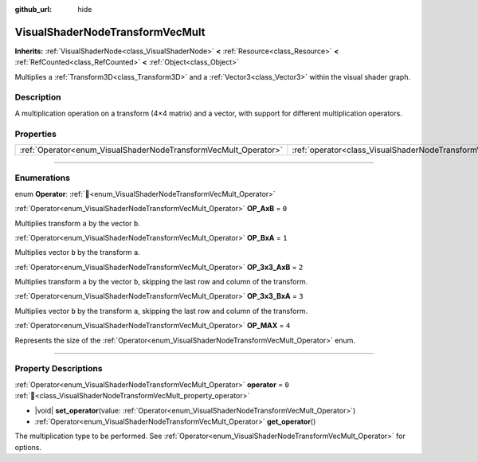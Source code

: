:github_url: hide

.. DO NOT EDIT THIS FILE!!!
.. Generated automatically from Redot engine sources.
.. Generator: https://github.com/Redot-Engine/redot-engine/tree/master/doc/tools/make_rst.py.
.. XML source: https://github.com/Redot-Engine/redot-engine/tree/master/doc/classes/VisualShaderNodeTransformVecMult.xml.

.. _class_VisualShaderNodeTransformVecMult:

VisualShaderNodeTransformVecMult
================================

**Inherits:** :ref:`VisualShaderNode<class_VisualShaderNode>` **<** :ref:`Resource<class_Resource>` **<** :ref:`RefCounted<class_RefCounted>` **<** :ref:`Object<class_Object>`

Multiplies a :ref:`Transform3D<class_Transform3D>` and a :ref:`Vector3<class_Vector3>` within the visual shader graph.

.. rst-class:: classref-introduction-group

Description
-----------

A multiplication operation on a transform (4×4 matrix) and a vector, with support for different multiplication operators.

.. rst-class:: classref-reftable-group

Properties
----------

.. table::
   :widths: auto

   +-----------------------------------------------------------------+---------------------------------------------------------------------------+-------+
   | :ref:`Operator<enum_VisualShaderNodeTransformVecMult_Operator>` | :ref:`operator<class_VisualShaderNodeTransformVecMult_property_operator>` | ``0`` |
   +-----------------------------------------------------------------+---------------------------------------------------------------------------+-------+

.. rst-class:: classref-section-separator

----

.. rst-class:: classref-descriptions-group

Enumerations
------------

.. _enum_VisualShaderNodeTransformVecMult_Operator:

.. rst-class:: classref-enumeration

enum **Operator**: :ref:`🔗<enum_VisualShaderNodeTransformVecMult_Operator>`

.. _class_VisualShaderNodeTransformVecMult_constant_OP_AxB:

.. rst-class:: classref-enumeration-constant

:ref:`Operator<enum_VisualShaderNodeTransformVecMult_Operator>` **OP_AxB** = ``0``

Multiplies transform ``a`` by the vector ``b``.

.. _class_VisualShaderNodeTransformVecMult_constant_OP_BxA:

.. rst-class:: classref-enumeration-constant

:ref:`Operator<enum_VisualShaderNodeTransformVecMult_Operator>` **OP_BxA** = ``1``

Multiplies vector ``b`` by the transform ``a``.

.. _class_VisualShaderNodeTransformVecMult_constant_OP_3x3_AxB:

.. rst-class:: classref-enumeration-constant

:ref:`Operator<enum_VisualShaderNodeTransformVecMult_Operator>` **OP_3x3_AxB** = ``2``

Multiplies transform ``a`` by the vector ``b``, skipping the last row and column of the transform.

.. _class_VisualShaderNodeTransformVecMult_constant_OP_3x3_BxA:

.. rst-class:: classref-enumeration-constant

:ref:`Operator<enum_VisualShaderNodeTransformVecMult_Operator>` **OP_3x3_BxA** = ``3``

Multiplies vector ``b`` by the transform ``a``, skipping the last row and column of the transform.

.. _class_VisualShaderNodeTransformVecMult_constant_OP_MAX:

.. rst-class:: classref-enumeration-constant

:ref:`Operator<enum_VisualShaderNodeTransformVecMult_Operator>` **OP_MAX** = ``4``

Represents the size of the :ref:`Operator<enum_VisualShaderNodeTransformVecMult_Operator>` enum.

.. rst-class:: classref-section-separator

----

.. rst-class:: classref-descriptions-group

Property Descriptions
---------------------

.. _class_VisualShaderNodeTransformVecMult_property_operator:

.. rst-class:: classref-property

:ref:`Operator<enum_VisualShaderNodeTransformVecMult_Operator>` **operator** = ``0`` :ref:`🔗<class_VisualShaderNodeTransformVecMult_property_operator>`

.. rst-class:: classref-property-setget

- |void| **set_operator**\ (\ value\: :ref:`Operator<enum_VisualShaderNodeTransformVecMult_Operator>`\ )
- :ref:`Operator<enum_VisualShaderNodeTransformVecMult_Operator>` **get_operator**\ (\ )

The multiplication type to be performed. See :ref:`Operator<enum_VisualShaderNodeTransformVecMult_Operator>` for options.

.. |virtual| replace:: :abbr:`virtual (This method should typically be overridden by the user to have any effect.)`
.. |const| replace:: :abbr:`const (This method has no side effects. It doesn't modify any of the instance's member variables.)`
.. |vararg| replace:: :abbr:`vararg (This method accepts any number of arguments after the ones described here.)`
.. |constructor| replace:: :abbr:`constructor (This method is used to construct a type.)`
.. |static| replace:: :abbr:`static (This method doesn't need an instance to be called, so it can be called directly using the class name.)`
.. |operator| replace:: :abbr:`operator (This method describes a valid operator to use with this type as left-hand operand.)`
.. |bitfield| replace:: :abbr:`BitField (This value is an integer composed as a bitmask of the following flags.)`
.. |void| replace:: :abbr:`void (No return value.)`
